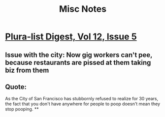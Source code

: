 #+TITLE: Misc Notes
* [[mu4e:msgid:mailman.1.1589558401.23550.plura-list@pluralistic.net][Plura-list Digest, Vol 12, Issue 5]]
** Issue with the city: Now gig workers can't pee, because restaurants are pissed at them taking biz from them
** Quote:
As the City of San Francisco has
stubbornly refused to realize for 30 years, the fact that you don't have
anywhere for people to poop doesn't mean they stop pooping.
**
